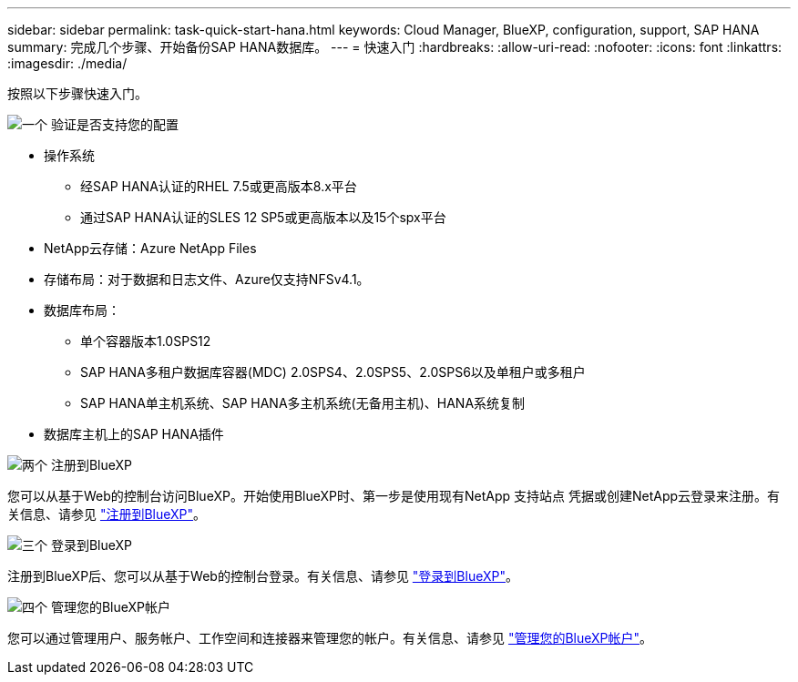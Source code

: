 ---
sidebar: sidebar 
permalink: task-quick-start-hana.html 
keywords: Cloud Manager, BlueXP, configuration, support, SAP HANA 
summary: 完成几个步骤、开始备份SAP HANA数据库。 
---
= 快速入门
:hardbreaks:
:allow-uri-read: 
:nofooter: 
:icons: font
:linkattrs: 
:imagesdir: ./media/


[role="lead"]
按照以下步骤快速入门。

.image:https://raw.githubusercontent.com/NetAppDocs/common/main/media/number-1.png["一个"] 验证是否支持您的配置
[role="quick-margin-list"]
* 操作系统
+
** 经SAP HANA认证的RHEL 7.5或更高版本8.x平台
** 通过SAP HANA认证的SLES 12 SP5或更高版本以及15个spx平台


* NetApp云存储：Azure NetApp Files
* 存储布局：对于数据和日志文件、Azure仅支持NFSv4.1。
* 数据库布局：
+
** 单个容器版本1.0SPS12
** SAP HANA多租户数据库容器(MDC) 2.0SPS4、2.0SPS5、2.0SPS6以及单租户或多租户
** SAP HANA单主机系统、SAP HANA多主机系统(无备用主机)、HANA系统复制


* 数据库主机上的SAP HANA插件


.image:https://raw.githubusercontent.com/NetAppDocs/common/main/media/number-2.png["两个"] 注册到BlueXP
[role="quick-margin-list"]
您可以从基于Web的控制台访问BlueXP。开始使用BlueXP时、第一步是使用现有NetApp 支持站点 凭据或创建NetApp云登录来注册。有关信息、请参见 link:https://docs.netapp.com/us-en/cloud-manager-setup-admin/task-sign-up-saas.html["注册到BlueXP"]。

.image:https://raw.githubusercontent.com/NetAppDocs/common/main/media/number-3.png["三个"] 登录到BlueXP
[role="quick-margin-list"]
注册到BlueXP后、您可以从基于Web的控制台登录。有关信息、请参见 link:https://docs.netapp.com/us-en/cloud-manager-setup-admin/task-logging-in.html["登录到BlueXP"]。

.image:https://raw.githubusercontent.com/NetAppDocs/common/main/media/number-4.png["四个"] 管理您的BlueXP帐户
[role="quick-margin-list"]
您可以通过管理用户、服务帐户、工作空间和连接器来管理您的帐户。有关信息、请参见 link:https://docs.netapp.com/us-en/cloud-manager-setup-admin/task-managing-netapp-accounts.html["管理您的BlueXP帐户"]。
